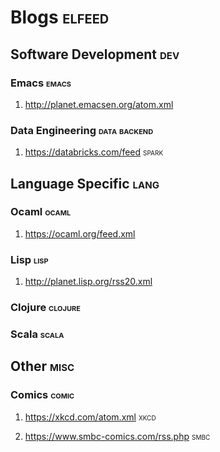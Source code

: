* Blogs                                                              :elfeed:
** Software Development                                                 :dev:
*** Emacs                                                             :emacs:
**** http://planet.emacsen.org/atom.xml
*** Data Engineering                                           :data:backend:
**** https://databricks.com/feed                                      :spark:
** Language Specific                                                   :lang:
*** Ocaml                                                             :ocaml:
**** https://ocaml.org/feed.xml
*** Lisp                                                               :lisp:
**** http://planet.lisp.org/rss20.xml
*** Clojure                                                         :clojure:
*** Scala                                                             :scala:
** Other                                                               :misc:
*** Comics                                                            :comic:
**** https://xkcd.com/atom.xml                                         :xkcd:
**** https://www.smbc-comics.com/rss.php                               :smbc:

